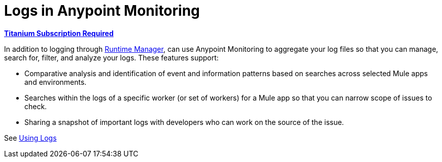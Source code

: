 = Logs in Anypoint Monitoring

*link:https://www.mulesoft.com/anypoint-pricing[Titanium Subscription Required]*

In addition to logging through link:/runtime-manager/logs[Runtime Manager], can use Anypoint Monitoring to aggregate your log files so that you can manage, search for, filter, and analyze your logs. These features support:

* Comparative analysis and identification of event and information patterns based on searches across selected Mule apps and environments.
* Searches within the logs of a specific worker (or set of workers) for a Mule app so that you can narrow scope of issues to check.
* Sharing a snapshot of important logs with developers who can work on the source of the issue.

See link:logs-using[Using Logs]

////
TODO _FUTURE?
WHAT ABOUT APIS?
////

//*TODO _FUTURE? |NEED STEPS & INFO ON APP NETWORK DIAGNOSTIC LOG SEARCH, BEHAVIOR WITH INSIGHTS?*
////
App network diagnostic log search |Limited, Singe App (base subscription) vs. Included for Premium Add on

Can we action on an alert from the portal, say retry or skip thetransaction which generated the alert?Yes, transactions can be retried and skipped when Insights is turned on.
////

////
TODO _FUTURE? |NEED DESCRIPTIONS
* Log-based profiler?
* Thread and heap dump
////

////
TODO _FUTURE?
Log Designs
Logs supported actions
Logs filtering and facets
Logs filtering through content (interactive with hotspots)
Navigating within selected logs

Explorations
Logs filtering and facets explorations
////
